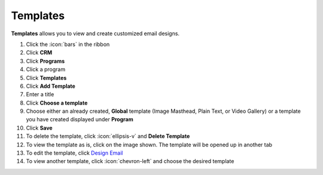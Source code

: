 Templates
=========

| **Templates** allows you to view and create customized email designs.

#. Click the :icon:`bars` in the ribbon
#. Click **CRM**
#. Click **Programs**
#. Click a program
#. Click **Templates**
#. Click **Add Template**
#. Enter a title
#. Click **Choose a template**
#. Choose either an already created, **Global** template (Image Masthead, Plain Text, or Video Gallery) or a template you have created displayed under **Program**
#. Click **Save**
#. To delete the template, click :icon:`ellipsis-v` and **Delete Template**
#. To view the template as is, click on the image shown. The template will be opened up in another tab
#. To edit the template, click `Design Email </users/automation/guides/emails/design_email.html>`_
#. To view another template, click :icon:`chevron-left` and choose the desired template
